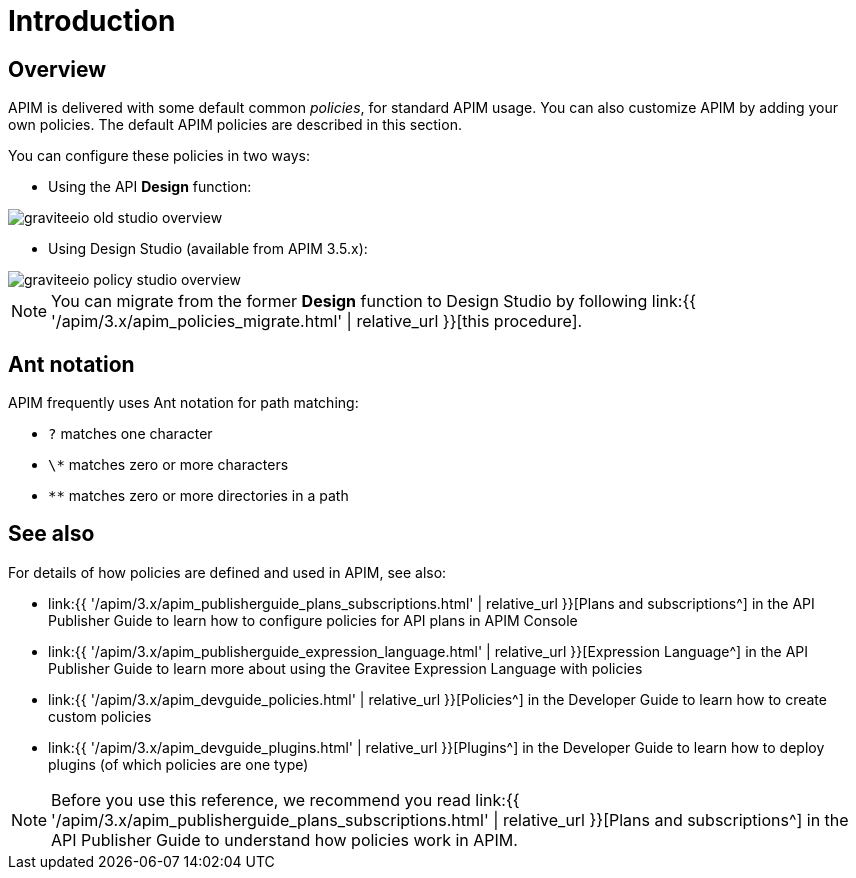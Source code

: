 = Introduction
:page-sidebar: apim_3_x_sidebar
:page-permalink: apim/3.x/apim_policies_overview.html
:page-folder: apim/user-guide/publisher/policies
:page-layout: apim3x

== Overview

APIM is delivered with some default common _policies_, for standard APIM usage. You can also customize APIM by adding your own policies.
The default APIM policies are described in this section.

You can configure these policies in two ways:

    * Using the API *Design* function:

image::{% link images/apim/3.x/api-publisher-guide/policies/graviteeio-old-studio-overview.png %}[]

    * Using Design Studio (available from APIM 3.5.x):

image::{% link images/apim/3.x/api-publisher-guide/policies/graviteeio-policy-studio-overview.png %}[]

NOTE: You can migrate from the former *Design* function to Design Studio by following link:{{ '/apim/3.x/apim_policies_migrate.html' | relative_url }}[this procedure].

[[ant-notation]]
== Ant notation

APIM frequently uses Ant notation for path matching:

* `?` matches one character
* `\*` matches zero or more characters
* `**` matches zero or more directories in a path

== See also

For details of how policies are defined and used in APIM, see also:

* link:{{ '/apim/3.x/apim_publisherguide_plans_subscriptions.html' | relative_url }}[Plans and subscriptions^] in the API Publisher Guide to learn how to configure policies for API plans in APIM Console
* link:{{ '/apim/3.x/apim_publisherguide_expression_language.html' | relative_url }}[Expression Language^] in the API Publisher Guide to learn more about using the Gravitee Expression Language with policies
* link:{{ '/apim/3.x/apim_devguide_policies.html' | relative_url }}[Policies^] in the Developer Guide to learn how to create custom policies
* link:{{ '/apim/3.x/apim_devguide_plugins.html' | relative_url }}[Plugins^] in the Developer Guide to learn how to deploy plugins (of which policies are one type)

NOTE: Before you use this reference, we recommend you read link:{{ '/apim/3.x/apim_publisherguide_plans_subscriptions.html' | relative_url }}[Plans and subscriptions^] in the API Publisher Guide to understand how policies work in APIM.

